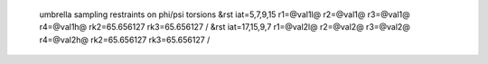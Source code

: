  umbrella sampling restraints on phi/psi torsions
 &rst iat=5,7,9,15  r1=@val1l@ r2=@val1@ r3=@val1@ r4=@val1h@ rk2=65.656127 rk3=65.656127 /
 &rst iat=17,15,9,7 r1=@val2l@ r2=@val2@ r3=@val2@ r4=@val2h@ rk2=65.656127 rk3=65.656127 / 
